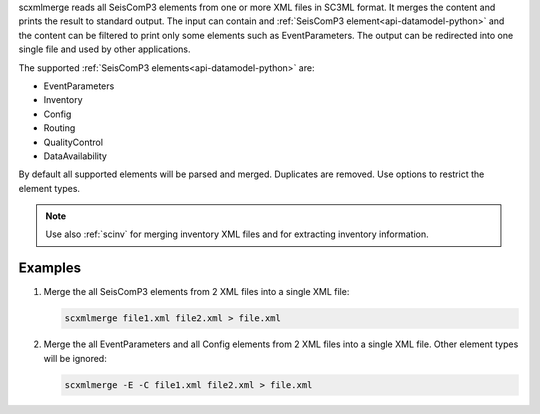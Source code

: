 scxmlmerge reads all SeisComP3 elements from one or more XML files in SC3ML format.
It merges the content and prints the result to standard output. The input can contain
and :ref:`SeisComP3 element<api-datamodel-python>` and the content can
be filtered to print only some elements such as EventParameters.
The output can be redirected into one single file and used by other applications.

The supported :ref:`SeisComP3 elements<api-datamodel-python>` are:

* EventParameters
* Inventory
* Config
* Routing
* QualityControl
* DataAvailability

By default all supported elements will be parsed and merged. Duplicates are removed.
Use options to restrict the element types.

.. note::

    Use also :ref:`scinv` for merging inventory XML files and for extracting
    inventory information.

Examples
========

#. Merge the all SeisComP3 elements from 2 XML files into a single XML file:

   .. code-block:: sh

      scxmlmerge file1.xml file2.xml > file.xml

#. Merge the all EventParameters and all Config elements from 2 XML files into a
   single XML file. Other element types will be ignored:

   .. code-block:: sh

      scxmlmerge -E -C file1.xml file2.xml > file.xml
